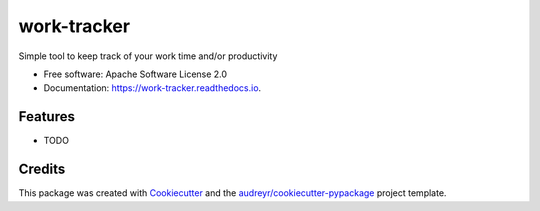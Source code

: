 ============
work-tracker
============


.. .. image:: https://img.shields.io/pypi/v/work-tracker.svg
        :target: https://pypi.python.org/pypi/work-tracker

.. image:: https://github.com/s-weigand/work-tracker/workflows/Tests/badge.svg
        :target: https://github.com/s-weigand/work-tracker/actions
        :alt: Actions Status

.. image:: https://readthedocs.org/projects/work-tracker/badge/?version=latest
        :target: https://work-tracker.readthedocs.io/en/latest/?badge=latest
        :alt: Documentation Status

.. image:: https://api.dependabot.com/badges/status?host=github&repo=s-weigand/work-tracker
        :target: https://dependabot.com
        :alt: Dependabot Status

.. image:: https://codecov.io/gh/s-weigand/work-tracker/branch/master/graph/badge.svg
        :target: https://codecov.io/gh/s-weigand/work-tracker
        :alt: Codevove



Simple tool to keep track of your work time and/or productivity


* Free software: Apache Software License 2.0
* Documentation: https://work-tracker.readthedocs.io.


Features
--------

* TODO

Credits
-------

This package was created with Cookiecutter_ and the `audreyr/cookiecutter-pypackage`_ project template.

.. _Cookiecutter: https://github.com/audreyr/cookiecutter
.. _`audreyr/cookiecutter-pypackage`: https://github.com/audreyr/cookiecutter-pypackage
